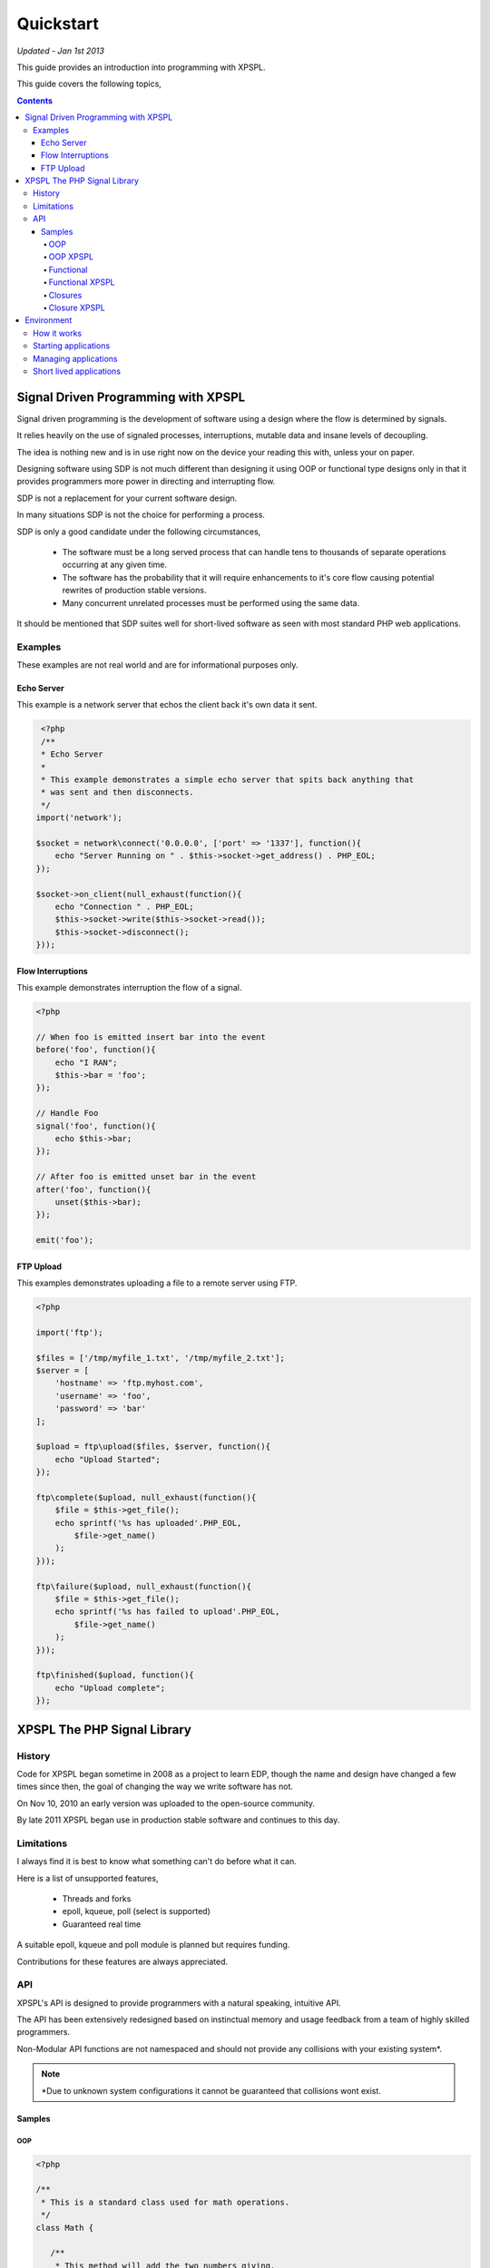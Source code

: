 Quickstart
----------

*Updated - Jan 1st 2013*

This guide provides an introduction into programming with XPSPL.

This guide covers the following topics,

.. contents::

Signal Driven Programming with XPSPL
====================================

Signal driven programming is the development of software using a design where 
the flow is determined by signals.

It relies heavily on the use of signaled processes, interruptions, mutable data and 
insane levels of decoupling.

The idea is nothing new and is in use right now on the device your reading this 
with, unless your on paper.

Designing software using SDP is not much different than designing it using 
OOP or functional type designs only in that it provides programmers more power 
in directing and interrupting flow.

SDP is not a replacement for your current software design.

In many situations SDP is not the choice for performing a process.

SDP is only a good candidate under the following circumstances,

   * The software must be a long served process that can handle tens to thousands 
     of separate operations occurring at any given time.

   * The software has the probability that it will require enhancements to it's 
     core flow causing potential rewrites of production stable versions.

   * Many concurrent unrelated processes must be performed using the same data.

It should be mentioned that SDP suites well for short-lived software as 
seen with most standard PHP web applications.

Examples
________

These examples are not real world and are for informational purposes only.

Echo Server
%%%%%%%%%%%

This example is a network server that echos the client back it's own data it 
sent.

.. code-block:: php

    <?php
    /**
    * Echo Server
    *
    * This example demonstrates a simple echo server that spits back anything that
    * was sent and then disconnects.
    */
   import('network');
   
   $socket = network\connect('0.0.0.0', ['port' => '1337'], function(){
       echo "Server Running on " . $this->socket->get_address() . PHP_EOL;
   });
   
   $socket->on_client(null_exhaust(function(){
       echo "Connection " . PHP_EOL;
       $this->socket->write($this->socket->read());
       $this->socket->disconnect();
   }));

Flow Interruptions
%%%%%%%%%%%%%%%%%%

This example demonstrates interruption the flow of a signal.

.. code-block:: php

  <?php
  
  // When foo is emitted insert bar into the event
  before('foo', function(){
      echo "I RAN";
      $this->bar = 'foo';
  });
  
  // Handle Foo
  signal('foo', function(){
      echo $this->bar;
  });
  
  // After foo is emitted unset bar in the event
  after('foo', function(){
      unset($this->bar);
  });
  
  emit('foo');

FTP Upload
%%%%%%%%%%

This examples demonstrates uploading a file to a remote server using FTP.

.. code-block:: php

    <?php

    import('ftp');
    
    $files = ['/tmp/myfile_1.txt', '/tmp/myfile_2.txt'];
    $server = [
        'hostname' => 'ftp.myhost.com',
        'username' => 'foo',
        'password' => 'bar'
    ];
    
    $upload = ftp\upload($files, $server, function(){
        echo "Upload Started";
    });
    
    ftp\complete($upload, null_exhaust(function(){
        $file = $this->get_file();
        echo sprintf('%s has uploaded'.PHP_EOL,
            $file->get_name()
        );
    }));
    
    ftp\failure($upload, null_exhaust(function(){
        $file = $this->get_file();
        echo sprintf('%s has failed to upload'.PHP_EOL,
            $file->get_name()
        );
    }));

    ftp\finished($upload, function(){
        echo "Upload complete";
    });

XPSPL The PHP Signal Library
============================

History
_______

Code for XPSPL began sometime in 2008 as a project to learn EDP, though the name 
and design have changed a few times since then, the goal of changing the way we 
write software has not.

On Nov 10, 2010 an early version was uploaded to the open-source community.

By late 2011 XPSPL began use in production stable software and continues to this 
day.

Limitations
___________

I always find it is best to know what something can't do before what it can.

Here is a list of unsupported features,

    * Threads and forks
    * epoll, kqueue, poll (select is supported)
    * Guaranteed real time

A suitable epoll, kqueue and poll module is planned but requires funding.

Contributions for these features are always appreciated.

API
___

XPSPL's API is designed to provide programmers with a natural speaking, 
intuitive API.

The API has been extensively redesigned based on instinctual memory and usage 
feedback from a team of highly skilled programmers.

Non-Modular API functions are not namespaced and should not provide any collisions 
with your existing system*.

.. note::

    *Due to unknown system configurations it cannot be guaranteed that collisions
    wont exist.

Samples
%%%%%%%

OOP
^^^

.. code-block:: php

   <?php

   /**
    * This is a standard class used for math operations.
    */
   class Math {

      /**
       * This method will add the two numbers giving.
       */
      public function add($num_1, $num_2) 
      {
         return $num_1 + $num_2;
      }

   }

   /**
    * Add two numbers using our class.
    */
   $math = new Math();
   echo $math->add(1, 4);

   // Results
   5

OOP XPSPL
^^^^^^^^^

.. code-block:: php

    <?php

    /**
    * This is standard listener used for math operations.
    */
    class Math {

      /**
       * Receive the add signal.
       */
      public function add($signal)
      {
        return $signal->num_1 + $signal->num_2;
      }
    }

    listen(new Math());
    emit('add', new Signal(['num_1' => 1, 'num_2' => 4]));

    // Results
    5;

Functional
^^^^^^^^^^

.. code-block:: php

    <?php

    /**
    * This is a standard function for adding to numbers.
    */
    function add($num_1, $num_2) 
    {
        return $num_1 + $num_2;
    }

    echo add(1, 4);

    // Results
    5

Functional XPSPL
^^^^^^^^^^^^^^^^

.. code-block:: php

    <?php

    /**
    * This is a standard process for adding to numbers.
    */
    function add($process)
    {
        return $process->num_1 + $process->num_2;
    }

    signal('add', add);
    emit('add', new Signal(['num_1' => 1, 'num_2' => 4]));

    // Results
    5

Closures
^^^^^^^^

.. code-block:: php

    <?php

    $add = function($num_1, $num_2) {
        return $num_1 + $num_2;
    }

    echo $add(1, 4);

    // Results
    5

Closure XPSPL
^^^^^^^^^^^^^

.. code-block:: php

    <?php

    signal('add', function(){
        return $this->num_1 + $this->num_2;
    });

    emit('add', new Signal(['num_1' => 1, 'num_2' => 4]));

    // Results
    5

Environment
===========

XPSPL is designed to run applications from within a signal loop.

It ships with the ``xpspl`` command for transparently loading into the environment.

XPSPL understands the following commands.

=============  ===============
Command        Performs Action
=============  ===============
-c,--config    Loads the giving file for XPSPL's runtime configuration
-h,--help      Displays the XPSPL help message
-p,--passthru  Ignore any subsequent arguments and pass them to the loaded file.
--test         Run XPSPL's unittests
--test-cover   Run XPSPL's unittests and include code coverage information (Requires xdebug)
--update       Update XPSPL to the latest version
-t/--time      Inform the loop to run for the given amount of milliseconds before shutting down.
-v/--version   Prints the current version of XPSPL.
=============  ===============

How it works
____________

With XPSPL your not calling functions rather your sending signals.

You develop your application to install signal processors on load using the XPSPL API.

Your application then emits the signals you have installed, at a very high level this is no different than calling 
a function.

The advantage to this is that unlike a function call a signal is caught, can be interrupted and allows for performing processes 
using a completely decoupled but shared architecture. 

Starting applications
_____________________

Applications are started using a main file loaded with the ``xpspl`` command.

.. code-block:: console

   $ xpspl main.php

Managing applications
_____________________

Currently XPSPL does not support managing itself as a daemon.

We currently use runit for managing long lived processes, though any process manager you are familiar with will work just as well.

Short lived applications
_______________________

For applications that will have a very short life cycle, such as those typically loaded from an external interface (an HTTP Request) 
you will need to manually load and enter your application into the event loop.

To do so you can use the following code as your ``index.php``.

.. code-block:: php

   <?php
   // Define any configuration options here
   // ...
   // ...
   // ...
   
   // load the XPSPL library
   require_once 'XPSPL/src/XPSPL.php';

   // This would be your main file.
   require_once 'main.php';
   
   // Start the signal loop
   loop();

.. note::

   Notice the last line calls ``loop``? 

   This must be the last line of code executed in your application since this will block anything that follows.


.. Signals, Handles and Events
.. ===========================

.. Signals
.. _______

.. A signal is the introduction of change within an application.

.. They are represented as classes or strings using two seperate types.

.. Standard
.. ********

.. Standard signals are signals which do not require a computation to trigger, can be represented in string form, are triggered via the ``XPSPL\signal`` function and extend the ``XPSPL\Signal`` class.

.. Examples
.. %%%%%%%%

.. .. code-block:: php

..    <?php
..    // Register a new simple signal as a string
..    XPSPL\register('foo');
   
..    // Register a new simple signal as a class
..    class Bar extends XPSPL\Signal {}
..    XPSPL\register(new Bar());

.. Complex
.. *******

.. Complex signals are signals which do require a computation to trigger, cannot be represented in string form, cannot be triggered via the ``XPSPL\signal`` function and extend the ``XPSPL\signal\Complex`` class.

.. The computations required to trigger fall into two seperate types of categories, an evaluation and routine.

.. Evaluations
.. %%%%%%%%%%%

.. A complex signal evaluation is the process in which a signal will analyze the currently processing signal to determine its execution possibilities.

.. Routines
.. %%%%%%%%

.. A routine is a signal which runs with each loop iteration for analyzing the past and present events that have taken place to determine its execution possibilities for now and in the future.

   
